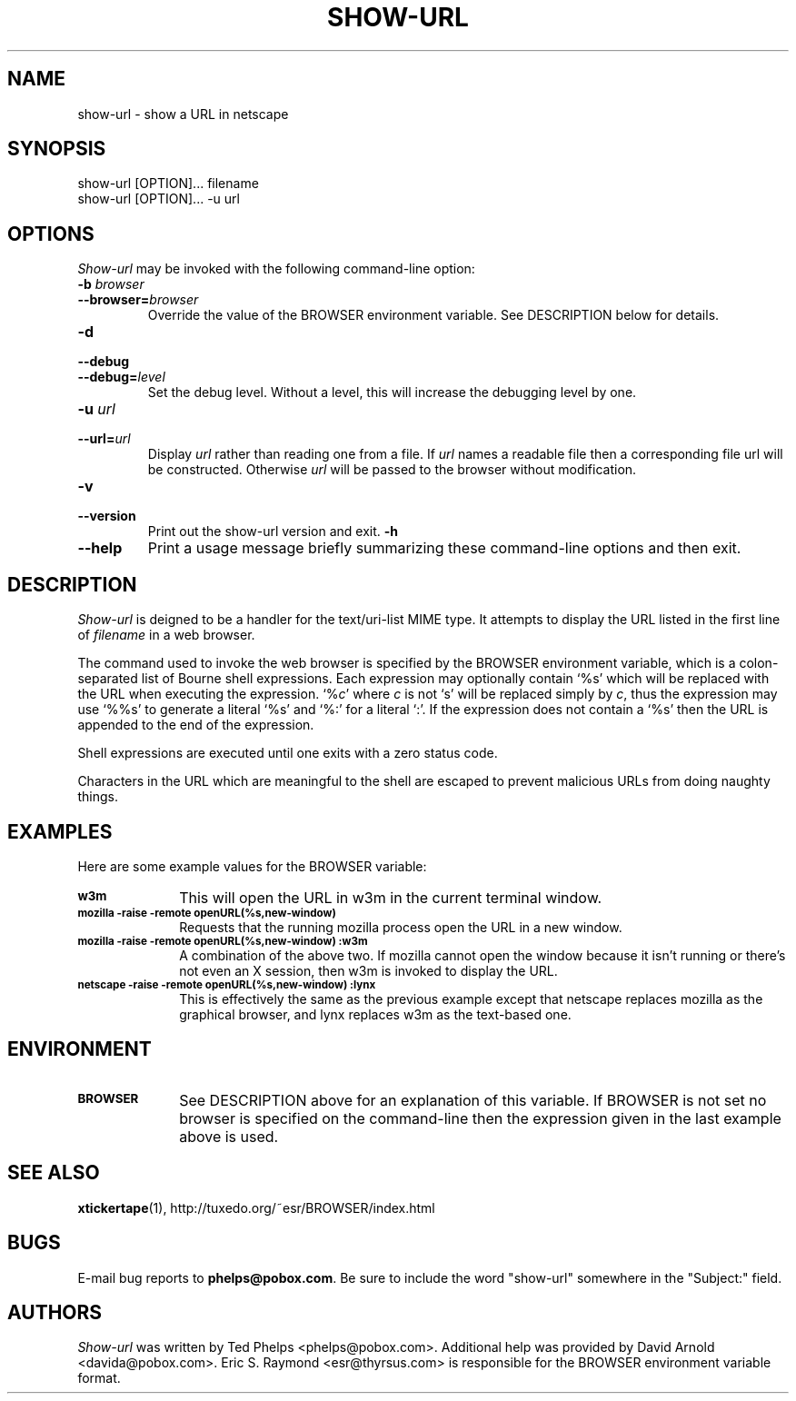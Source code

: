 .TH SHOW-URL 1 "1999 January 8"
.ds su \fIshow-url\fP
.ds Su \fIShow-url\fP
.UC 4
.SH NAME
show-url \- show a URL in netscape
.SH SYNOPSIS
.nf
show-url [OPTION]... filename
show-url [OPTION]... -u url
.fi
.SH OPTIONS
\*(Su may be invoked with the following command-line option:
.TP
.B -b \fIbrowser\fP
.TP
.BI --browser= browser
Override the value of the BROWSER environment variable.  See
DESCRIPTION below for details.
.TP
.B -d
.TP
.B --debug
.TP
.BI --debug= level
Set the debug level.  Without a level, this will increase the
debugging level by one.
.TP
.B -u \fIurl\fP
.TP
.BI --url= url
Display \fIurl\fP rather than reading one from a file.  If \fIurl\fP
names a readable file then a corresponding file url will be
constructed.  Otherwise \fIurl\fP will be passed to the browser
without modification.
.TP
.B -v
.TP
.B --version
Print out the show-url version and exit.
.B -h
.TP
.B --help
Print a usage message briefly summarizing these command-line options
and then exit.
.SH DESCRIPTION
\*(Su is deigned to be a handler for the text/uri-list MIME type.  It
attempts to display the URL listed in the first line of \fIfilename\fP
in a web browser.
.PP
The command used to invoke the web browser is specified by the BROWSER
environment variable, which is a colon-separated list of Bourne shell
expressions.  Each expression may optionally contain `%s' which will
be replaced with the URL when executing the expression.  `%\fIc\fP'
where \fIc\fP is not `s' will be replaced simply by \fIc\fP, thus the
expression may use `%%s' to generate a literal `%s' and `%:' for a
literal `:'.  If the expression does not contain a `%s' then the URL
is appended to the end of the expression.
.PP
Shell expressions are executed until one exits with a zero status
code.
.PP
Characters in the URL which
are meaningful to the shell are escaped to prevent malicious URLs from
doing naughty things.
.SH EXAMPLES
Here are some example values for the BROWSER variable:
.TP 10
.SB w3m
This will open the URL in w3m in the current terminal window.
.TP
.SB mozilla -raise -remote "openURL(%s,new-window)"
Requests that the running mozilla process open the URL in a new
window.
.TP
.SB mozilla -raise -remote "openURL(%s,new-window)":w3m
A combination of the above two.  If mozilla cannot open the window
because it isn't running or there's not even an X session, then w3m is
invoked to display the URL.
.TP
.SB netscape -raise -remote "openURL(%s,new-window)":lynx
This is effectively the same as the previous example except that
netscape replaces mozilla as the graphical browser, and lynx replaces
w3m as the text-based one.
.SH ENVIRONMENT
.TP 10
.SB BROWSER
See DESCRIPTION above for an explanation of this variable.  If BROWSER
is not set no browser is specified on the command-line then the
expression given in the last example above is used.
.SH SEE ALSO
.BR xtickertape (1),
.na
http://tuxedo.org/~esr/BROWSER/index.html
.SH BUGS
E-mail bug reports to
.BR phelps@pobox.com .
Be sure to include the word "show-url" somewhere in the "Subject:"
field.
.SH AUTHORS
\*(Su was written by Ted Phelps <phelps@pobox.com>.  Additional help
was provided by David Arnold <davida@pobox.com>.  Eric S. Raymond
<esr@thyrsus.com> is responsible for the BROWSER environment variable
format.
